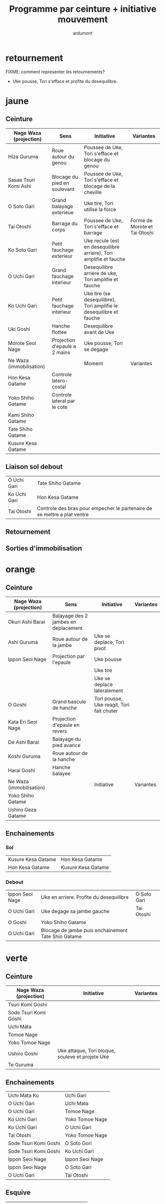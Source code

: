 #+title: Programme par ceinture + initiative mouvement
#+author: ardumont

* retournement

FIXME: comment representer les retournements?

- Uke pousse, Tori s'efface et profite du desequilibre.

* jaune
** Ceinture

|--------------------------+-------------------------------+---------------------------------------------------------------------+-------------------------------|
| Nage Waza (projection)   | Sens                          | Initiative                                                          | Variantes                     |
|--------------------------+-------------------------------+---------------------------------------------------------------------+-------------------------------|
| Hiza Guruma              | Roue autour du genou          | Poussee de Uke, Tori s'efface et blocage du genou                   |                               |
| Sasae Tsuri Komi Ashi    | Blocage du pied en soulevant  | Poussee de Uke, Tori s'efface et blocage de la cheville             |                               |
| O Soto Gari              | Grand balayage exterieue      | Uke tire, Tori utilise la force                                     |                               |
| Tai Otoshi               | Barrage du corps              | Poussee de Uke, Tori s'efface et barrage                            | Forme de Morote et Tai Otoshi |
| Ko Soto Gari             | Petit fauchage exterieur      | Uke recule (est en desequilibre arriere), Tori amplifie et fauche   |                               |
| O Uchi Gari              | Grand fauchage interieur      | Desequilibre arriere de uke, Tori amplifie et fauche                |                               |
| Ko Uchi Gari             | Petit fauchage interieur      | Uke tire (se desequilibre), Tori amplifie le desequilibre et fauche |                               |
| Uki Goshi                | Hanche flottee                | Desequilibre avant de Uke                                           |                               |
| Morote Seoi Nage         | Projection d'epaule a 2 mains | Uke pousse, Tori se degage                                          |                               |
|--------------------------+-------------------------------+---------------------------------------------------------------------+-------------------------------|
| Ne Waza (immobilisation) |                               | Moment                                                              | Variantes                     |
|--------------------------+-------------------------------+---------------------------------------------------------------------+-------------------------------|
| Hon Kesa Gatame          | Controle latero-costal        |                                                                     |                               |
| Yoko Shiho Gatame        | Controle lateral par le cote  |                                                                     |                               |
| Kami Shiho Gatame        |                               |                                                                     |                               |
| Tate Shiho Gatame        |                               |                                                                     |                               |
| Kusure Kesa Gatame       |                               |                                                                     |                               |
|--------------------------+-------------------------------+---------------------------------------------------------------------+-------------------------------|

** Liaison sol debout

|--------------+--------------------------------------------------------------------------|
| O Uchi Gari  | Tate Shiho Gatame                                                        |
| Ko Uchi Gari | Hon Kesa Gatame                                                          |
| Tai Otoshi   | Controle des bras pour empecher le partenaire de se mettre a plat ventre |
|--------------+--------------------------------------------------------------------------|

** Retournement
** Sorties d'immobilisation
* orange
** Ceinture

|--------------------------+--------------------------------------+-------------------------------------------+-----------|
| Nage Waza (projection)   | Sens                                 | Initiative                                | Variantes |
|--------------------------+--------------------------------------+-------------------------------------------+-----------|
| Okuri Ashi Barai         | Balayage des 2 jambes en deplacement |                                           |           |
| Ashi Guruma              | Roue autour de la jambe              | Uke se deplace, Tori pivot                |           |
| Ippon Seoi Nage          | Projection par l'epaule              | Uke pousse                                |           |
|                          |                                      | Uke tire                                  |           |
|                          |                                      | Uke se deplace lateralement               |           |
| O Goshi                  | Grand bascule de hanche              | Tori pousse, Uke reagit, Tori fait chuter |           |
| Kata Eri Seoi Nage       | Projection d'epaule en revers        |                                           |           |
| De Ashi Barai            | Balayage du pied avance              |                                           |           |
| Koshi Guruma             | Roue autour de la hanche             |                                           |           |
| Harai Goshi              | Hanche balayee                       |                                           |           |
|--------------------------+--------------------------------------+-------------------------------------------+-----------|
| Ne Waza (immobilisation) |                                      | Initiative                                | Variantes |
|--------------------------+--------------------------------------+-------------------------------------------+-----------|
| Yoko Shiho Gatame        |                                      |                                           |           |
| Ushiro Geza Gatame       |                                      |                                           |           |
|--------------------------+--------------------------------------+-------------------------------------------+-----------|

** Enchainements
*** Sol

|--------------------+--------------------|
| Kusure Kesa Gatame | Hon Kesa Gatame    |
| Hon Kesa Gatame    | Kusure Kesa Gatame |
|--------------------+--------------------|

*** Debout

|-----------------+-----------------------------------------------------+-------------|
| Ippon Seoi Nage | Uke en arriere. Profite du desequilibre             | O Soto Gari |
| O Uchi Gari     | Uke degage sa jambe gauche                          | Tai Otoshi  |
| O Goshi         | Yoko Shiho Gatame                                   |             |
| O Uchi Gari     | Blocage de jambe puis enchainement Tate Shio Gatame |             |
|-----------------+-----------------------------------------------------+-------------|
* verte
** Ceinture
|------------------------+--------------------------------------------------+-----------|
| Nage Waza (projection) | Initiative                                       | Variantes |
|------------------------+--------------------------------------------------+-----------|
| Tsuri Komi Goshi       |                                                  |           |
| Sode Tsuri Komi Goshi  |                                                  |           |
| Uchi Mata              |                                                  |           |
| Tomoe Nage             |                                                  |           |
| Yoko Tomoe Nage        |                                                  |           |
| Ushiro Goshi           | Uke attaque, Tori bloque, souleve et projete Uke |           |
| Te Guruma              |                                                  |           |
|------------------------+--------------------------------------------------+-----------|

** Enchainements

|-----------------------+-----------------|
| Uchi Mata Ko          | Uchi Gari       |
| O Uchi Gari           | Uchi Mata       |
| O Uchi Gari           | Tomoe Nage      |
| Ko Uchi Gari          | Yoko Tomoe Nage |
| Ko Uchi Gari          | O Uchi Gari     |
| Tai Otoshi            | Yoko Tomoe Nage |
| Sode Tsuri Komi Goshi | O Soto Gori     |
| Sode Tsuri Komi Goshi | Ko Uchi Gari    |
| Ippon Seoi Nage       | Ippon Seoi Nage |
| Ippon Seoi Nage       | O Soto Gari     |
| O Uchi Gari           | Tai Otoshi      |
|-----------------------+-----------------|


** Esquive

|-----------+---------+------------|
| Uchi Mata | Esquive | Tai Otoshi |
|-----------+---------+------------|

* bleu
** Ceinture
|--------------------------+------------+-----------|
| Nage Waza (projection)   | Initiative | Variantes |
|--------------------------+------------+-----------|
| Soto Make Komi           |            |           |
| Hane Goshi               |            |           |
| Kata Guruma              |            |           |
| Sumi Gaeshi              |            |           |
| Yoko Guruma              |            |           |
|--------------------------+------------+-----------|
| Ne Waza (immobilisation) | Initiative | Variantes |
|--------------------------+------------+-----------|
| Hadaka Jime              |            |           |
| Okuri Eri Jime           |            |           |
| Kata Hajime              |            |           |
| Gyaku Juji Jime          |            |           |
| Nami Juji Jime           |            |           |
| Kata Juji Jime           |            |           |
| Sankaku Jime             |            |           |
|--------------------------+------------+-----------|
| Armlock                  |            |           |
|--------------------------+------------+-----------|
| Juji Gatame              |            |           |
| Ude Garami               |            |           |
|--------------------------+------------+-----------|

** Liaison debout/sol

|-------------+-------------|
| Harai Goshi | Juji Gatame |
|-------------+-------------|

** Enchainements

|-----------------+----------------|
| Ko Uchi Gari    | Hane Goshi     |
| Hane Goshi      | Soto Make Komi |
| Ippon Seoi Nage | Kata Guruma    |
|-----------------+----------------|

* marron
** Ceinture
|------------------------+----------------------------------------------------+-----------|
| Nage Waza (projection) | Initiative                                         | Variantes |
|------------------------+----------------------------------------------------+-----------|
| Kuchiki Daoshi         | Ko Uchi Gari + accrochage a la main du pied fauche |           |
| Morote Gari            |                                                    |           |
| Harai Tsuri Komi Ashi  |                                                    |           |
| Utsuri Goshi           |                                                    |           |
| Ura Nage               |                                                    |           |
|------------------------+----------------------------------------------------+-----------|

`Yaku Soku Geiko`: Randori souple ou Uke se laisse faire.

** Enchainements

|-------------+----------------|
| O Uchi Gari | Kuchiki Daoshi |
| Morote Gari | O Soto Gari    |
|             |                |
|-------------+----------------|
* noire
